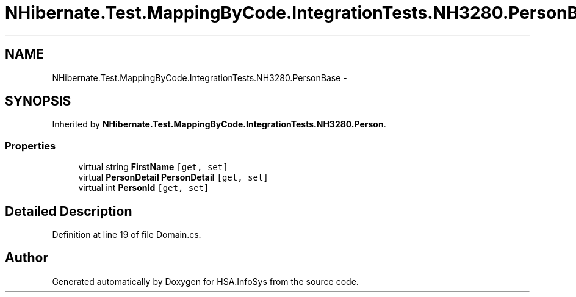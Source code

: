 .TH "NHibernate.Test.MappingByCode.IntegrationTests.NH3280.PersonBase" 3 "Fri Jul 5 2013" "Version 1.0" "HSA.InfoSys" \" -*- nroff -*-
.ad l
.nh
.SH NAME
NHibernate.Test.MappingByCode.IntegrationTests.NH3280.PersonBase \- 
.SH SYNOPSIS
.br
.PP
.PP
Inherited by \fBNHibernate\&.Test\&.MappingByCode\&.IntegrationTests\&.NH3280\&.Person\fP\&.
.SS "Properties"

.in +1c
.ti -1c
.RI "virtual string \fBFirstName\fP\fC [get, set]\fP"
.br
.ti -1c
.RI "virtual \fBPersonDetail\fP \fBPersonDetail\fP\fC [get, set]\fP"
.br
.ti -1c
.RI "virtual int \fBPersonId\fP\fC [get, set]\fP"
.br
.in -1c
.SH "Detailed Description"
.PP 
Definition at line 19 of file Domain\&.cs\&.

.SH "Author"
.PP 
Generated automatically by Doxygen for HSA\&.InfoSys from the source code\&.

